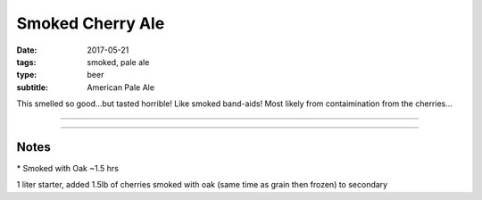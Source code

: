Smoked Cherry Ale
#################

:date: 2017-05-21
:tags: smoked, pale ale
:type: beer
:subtitle: American Pale Ale

This smelled so good...but tasted horrible! Like smoked band-aids! Most likely from contaimination from the cherries...

----

.. brew::
    :name: Smoked Cherry Ale
    :style: American Pale Ale
    :og: 1.058
    :fg: 1.012
    :abv: 6.3%
    :volume: 2.75 gallons
    :efficiency: 
    :boil_length: 60 minutes
    :ibus: 35
    :color: 14
    :act_og: 1.056
    :act_fg: 1.007
    :act_abv: 6.4%
    :packaged: 2017-07-22
    :carbonation: 

    .. fermentable::  , 2-Row (US), , 5 lbs
    .. fermentable::  , Pale (US)*, , 1.5 lbs

    .. mashstep:: 1, Infusion, 60, 151F, 162F, 2.125 gallons

    .. boil_item:: 60, Willamette, 1 oz, ,
    .. boil_item:: 15, Irish Moss, 0.5 tsp, ,
    .. boil_item:: 10, Willamette, 0.25 oz, ,
    .. boil_item:: 0, Willamette, 0.33 oz, ,

    .. ferm_step:: Primary, 10 Days, 66F

    .. ferm_ingredient:: US-05, Primary, 1 pkg

----

Notes
~~~~~

\* Smoked with Oak ~1.5 hrs

1 liter starter, added 1.5lb of cherries smoked with oak (same time as grain then frozen) to secondary